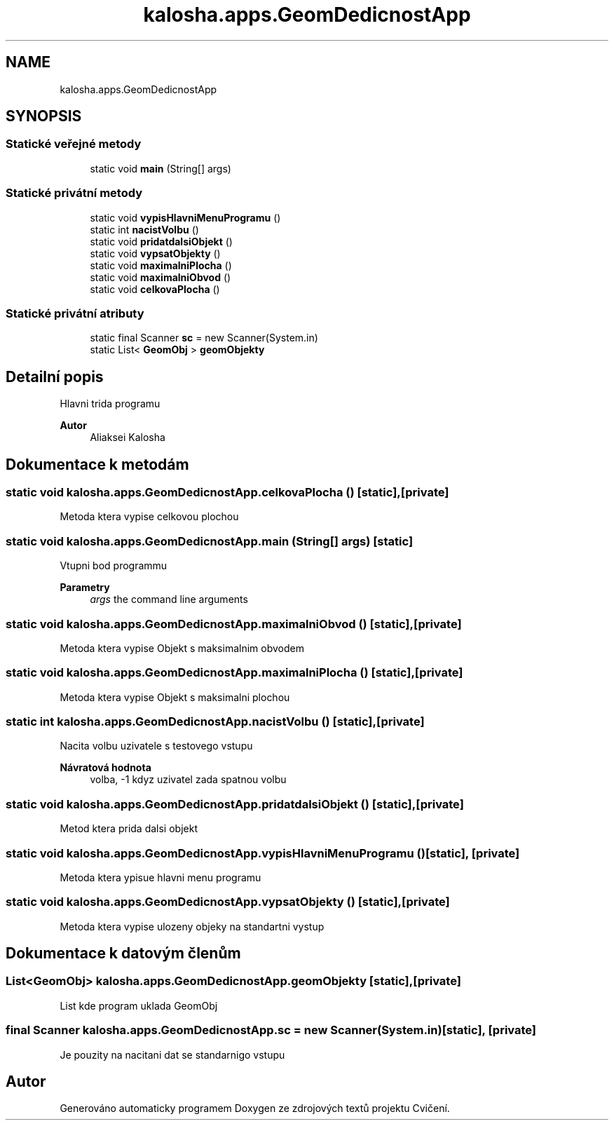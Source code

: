 .TH "kalosha.apps.GeomDedicnostApp" 3 "út 12. kvě 2020" "Cvičení" \" -*- nroff -*-
.ad l
.nh
.SH NAME
kalosha.apps.GeomDedicnostApp
.SH SYNOPSIS
.br
.PP
.SS "Statické veřejné metody"

.in +1c
.ti -1c
.RI "static void \fBmain\fP (String[] args)"
.br
.in -1c
.SS "Statické privátní metody"

.in +1c
.ti -1c
.RI "static void \fBvypisHlavniMenuProgramu\fP ()"
.br
.ti -1c
.RI "static int \fBnacistVolbu\fP ()"
.br
.ti -1c
.RI "static void \fBpridatdalsiObjekt\fP ()"
.br
.ti -1c
.RI "static void \fBvypsatObjekty\fP ()"
.br
.ti -1c
.RI "static void \fBmaximalniPlocha\fP ()"
.br
.ti -1c
.RI "static void \fBmaximalniObvod\fP ()"
.br
.ti -1c
.RI "static void \fBcelkovaPlocha\fP ()"
.br
.in -1c
.SS "Statické privátní atributy"

.in +1c
.ti -1c
.RI "static final Scanner \fBsc\fP = new Scanner(System\&.in)"
.br
.ti -1c
.RI "static List< \fBGeomObj\fP > \fBgeomObjekty\fP"
.br
.in -1c
.SH "Detailní popis"
.PP 
Hlavni trida programu 
.PP
\fBAutor\fP
.RS 4
Aliaksei Kalosha 
.RE
.PP

.SH "Dokumentace k metodám"
.PP 
.SS "static void kalosha\&.apps\&.GeomDedicnostApp\&.celkovaPlocha ()\fC [static]\fP, \fC [private]\fP"
Metoda ktera vypise celkovou plochou 
.SS "static void kalosha\&.apps\&.GeomDedicnostApp\&.main (String[] args)\fC [static]\fP"
Vtupni bod programmu 
.PP
\fBParametry\fP
.RS 4
\fIargs\fP the command line arguments 
.RE
.PP

.SS "static void kalosha\&.apps\&.GeomDedicnostApp\&.maximalniObvod ()\fC [static]\fP, \fC [private]\fP"
Metoda ktera vypise Objekt s maksimalnim obvodem 
.SS "static void kalosha\&.apps\&.GeomDedicnostApp\&.maximalniPlocha ()\fC [static]\fP, \fC [private]\fP"
Metoda ktera vypise Objekt s maksimalni plochou 
.SS "static int kalosha\&.apps\&.GeomDedicnostApp\&.nacistVolbu ()\fC [static]\fP, \fC [private]\fP"
Nacita volbu uzivatele s testovego vstupu 
.PP
\fBNávratová hodnota\fP
.RS 4
volba, -1 kdyz uzivatel zada spatnou volbu 
.RE
.PP

.SS "static void kalosha\&.apps\&.GeomDedicnostApp\&.pridatdalsiObjekt ()\fC [static]\fP, \fC [private]\fP"
Metod ktera prida dalsi objekt 
.SS "static void kalosha\&.apps\&.GeomDedicnostApp\&.vypisHlavniMenuProgramu ()\fC [static]\fP, \fC [private]\fP"
Metoda ktera ypisue hlavni menu programu 
.SS "static void kalosha\&.apps\&.GeomDedicnostApp\&.vypsatObjekty ()\fC [static]\fP, \fC [private]\fP"
Metoda ktera vypise ulozeny objeky na standartni vystup 
.SH "Dokumentace k datovým členům"
.PP 
.SS "List<\fBGeomObj\fP> kalosha\&.apps\&.GeomDedicnostApp\&.geomObjekty\fC [static]\fP, \fC [private]\fP"
List kde program uklada GeomObj 
.SS "final Scanner kalosha\&.apps\&.GeomDedicnostApp\&.sc = new Scanner(System\&.in)\fC [static]\fP, \fC [private]\fP"
Je pouzity na nacitani dat se standarnigo vstupu 

.SH "Autor"
.PP 
Generováno automaticky programem Doxygen ze zdrojových textů projektu Cvičení\&.
